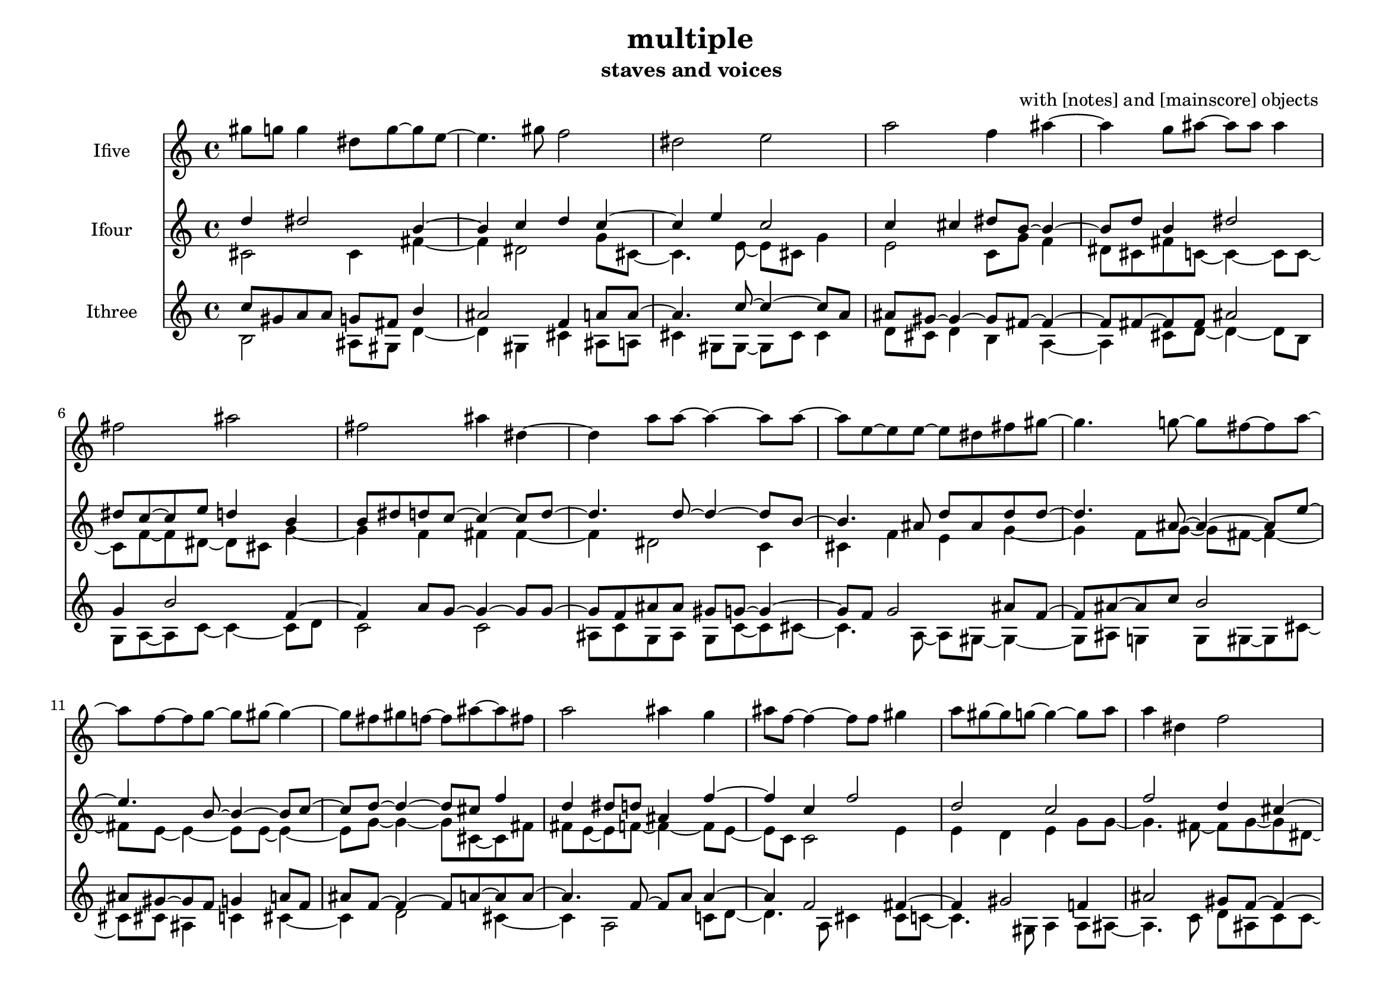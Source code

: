 % [notes] external for Pure Data
% development-version July 14, 2014 
% by Jaime E. Oliver La Rosa
% la.rosa@nyu.edu
% @ the Waverly Labs in NYU MUSIC FAS
% Open this file with Lilypond
% more information is available at lilypond.org
% Released under the GNU General Public License.

Ifive_part = \relative c''' 
{

\time 4/4

\clef treble 
% ________________________________________bar 1 :
 gis8  g8 
	g4 
		dis8  g8~ 
			g8  e8~  |
% ________________________________________bar 2 :
e4. 
	gis8 
		f2  |
% ________________________________________bar 3 :
dis2 
		e2  |
% ________________________________________bar 4 :
a2 
		f4 
			ais4~  |
% ________________________________________bar 5 :
ais4 
	g8  ais8~ 
		ais8  ais8 
			ais4  |
% ________________________________________bar 6 :
fis2 
		ais2  |
% ________________________________________bar 7 :
fis2 
		ais4 
			dis,4~  |
% ________________________________________bar 8 :
dis4 
	a'8  a8~ 
		a4~ 
			a8  a8~  |
% ________________________________________bar 9 :
a8  e8~ 
	e8  e8~ 
		e8  dis8 
			fis8  gis8~  |
% ________________________________________bar 10 :
gis4. 
	g8~ 
		g8  fis8~ 
			fis8  a8~  |
% ________________________________________bar 11 :
a8  f8~ 
	f8  g8~ 
		g8  gis8~ 
			gis4~  |
% ________________________________________bar 12 :
gis8  fis8 
	gis8  f8~ 
		f8  ais8~ 
			ais8  fis8  |
% ________________________________________bar 13 :
a2 
		ais4 
			g4  |
% ________________________________________bar 14 :
ais8  f8~ 
	f4~ 
		f8  f8 
			gis4  |
% ________________________________________bar 15 :
a8  gis8~ 
	gis8  g8~ 
		g4~ 
			g8  a8  |
% ________________________________________bar 16 :
a4 
	dis,4 
		f2  |
% ________________________________________bar 17 :
e4 
	fis2 
			g8  ais8~  |
% ________________________________________bar 18 :
ais8  f8~ 
	f8  f8~ 
		f4~ 
			f8  fis8~  |
% ________________________________________bar 19 :
fis4. 
	g8 
		gis4 
			f4~  |
% ________________________________________bar 20 :
f4 
	f2 
			fis4  |
% ________________________________________bar 21 :
e8  e8 
	gis2 
}

Ifour_part = \relative c'' 
{

\time 4/4

\clef treble 
% ________________________________________bar 1 :
 d4 
	dis2 
			b4~  |
% ________________________________________bar 2 :
b4 
	c4 
		d4 
			c4~  |
% ________________________________________bar 3 :
c4 
	e4 
		c2  |
% ________________________________________bar 4 :
c4 
	cis4 
		dis8  b8~ 
			b4~  |
% ________________________________________bar 5 :
b8  d8 
	b4 
		dis2  |
% ________________________________________bar 6 :
dis8  c8~ 
	c8  e8 
		d4 
			b4  |
% ________________________________________bar 7 :
b8  dis8 
	d8  c8~ 
		c4~ 
			c8  d8~  |
% ________________________________________bar 8 :
d4. 
	d8~ 
		d4~ 
			d8  b8~  |
% ________________________________________bar 9 :
b4. 
	ais8 
		d8  ais8 
			d8  d8~  |
% ________________________________________bar 10 :
d4. 
	ais8~ 
		ais4~ 
			ais8  e'8~  |
% ________________________________________bar 11 :
e4. 
	b8~ 
		b4~ 
			b8  c8~  |
% ________________________________________bar 12 :
c8  d8~ 
	d4~ 
		d8  cis8 
			f4  |
% ________________________________________bar 13 :
d4 
	dis8  d8 
		ais4 
			f'4~  |
% ________________________________________bar 14 :
f4 
	c4 
		f2  |
% ________________________________________bar 15 :
d2 
		c2  |
% ________________________________________bar 16 :
f2 
		d4 
			cis4~  |
% ________________________________________bar 17 :
cis4 
	cis2 
			f4~  |
% ________________________________________bar 18 :
f4 
	d2 
			ais8  ais8~  |
% ________________________________________bar 19 :
ais4. 
	f'8~ 
		f4~ 
			f8  e8~  |
% ________________________________________bar 20 :
e8  d8~ 
	d8  f8~ 
		f8  b,8~ 
			b8  ais8~  |
% ________________________________________bar 21 :
ais8  f'8 
	b,2 
			d4  |
% ________________________________________bar 22 :
cis8  dis8~ 
	dis4~ 
		dis8  f8 
			e4  |
% ________________________________________bar 23 :
c2 
}

Itwo_part = \relative c' 
{

\time 4/4

\clef treble 
% ________________________________________bar 1 :
 cis2 
		cis4 
			fis4~  |
% ________________________________________bar 2 :
fis4 
	dis2 
			g8  cis,8~  |
% ________________________________________bar 3 :
cis4. 
	e8~ 
		e8  cis8 
			g'4  |
% ________________________________________bar 4 :
e2 
		c8  g'8 
			f4  |
% ________________________________________bar 5 :
dis8  cis8 
	fis8  c8~ 
		c4~ 
			c8  c8~  |
% ________________________________________bar 6 :
c8  f8~ 
	f8  dis8~ 
		dis8  cis8 
			g'4~  |
% ________________________________________bar 7 :
g4 
	f4 
		fis4 
			fis4~  |
% ________________________________________bar 8 :
fis4 
	dis2 
			c4  |
% ________________________________________bar 9 :
cis4 
	f4 
		e4 
			g4~  |
% ________________________________________bar 10 :
g4 
	f8  g8~ 
		g8  fis8~ 
			fis4~  |
% ________________________________________bar 11 :
fis8  e8~ 
	e4~ 
		e8  e8~ 
			e4~  |
% ________________________________________bar 12 :
e8  g8~ 
	g4~ 
		g8  cis,8~ 
			cis8  fis8  |
% ________________________________________bar 13 :
fis8  e8~ 
	e8  f8~ 
		f4~ 
			f8  e8~  |
% ________________________________________bar 14 :
e8  c8 
	c2 
			e4  |
% ________________________________________bar 15 :
e4 
	d4 
		e4 
			g8  g8~  |
% ________________________________________bar 16 :
g4. 
	fis8~ 
		fis8  g8~ 
			g8  dis8~  |
% ________________________________________bar 17 :
dis4. 
	cis8~ 
		cis4~ 
			cis8  f8~  |
% ________________________________________bar 18 :
f4. 
	dis8~ 
		dis8  dis8 
			dis4  |
% ________________________________________bar 19 :
e4 
	f8  fis8~ 
		fis8  dis8 
			g8  dis8  |
% ________________________________________bar 20 :
d4 
	cis8  g'8~ 
		g8  c,8 
			d4  |
% ________________________________________bar 21 :
g2 
		cis,8  fis8~ 
			fis8  f8~  |
% ________________________________________bar 22 :
f8  g8~ 
	g4~ 
		g8 
}

Ithree_part = \relative c'' 
{

\time 4/4

\clef treble 
% ________________________________________bar 1 :
 c8  gis8 
	a8  a8 
		g8  fis8 
			b4  |
% ________________________________________bar 2 :
ais2 
		f4 
			a8  a8~  |
% ________________________________________bar 3 :
a4. 
	c8~ 
		c4~ 
			c8  a8  |
% ________________________________________bar 4 :
ais8  gis8~ 
	gis4~ 
		gis8  fis8~ 
			fis4~  |
% ________________________________________bar 5 :
fis8  fis8~ 
	fis8  fis8 
		ais2  |
% ________________________________________bar 6 :
g4 
	b2 
			f4~  |
% ________________________________________bar 7 :
f4 
	a8  g8~ 
		g4~ 
			g8  g8~  |
% ________________________________________bar 8 :
g8  f8 
	ais8  ais8 
		gis8  g8~ 
			g4~  |
% ________________________________________bar 9 :
g8  f8 
	g2 
			ais8  f8~  |
% ________________________________________bar 10 :
f8  ais8~ 
	ais8  c8 
		b2  |
% ________________________________________bar 11 :
ais8  gis8~ 
	gis8  f8 
		g4 
			a8  f8  |
% ________________________________________bar 12 :
ais8  f8~ 
	f4~ 
		f8  a8~ 
			a8  a8~  |
% ________________________________________bar 13 :
a4. 
	f8~ 
		f8  a8 
			a4~  |
% ________________________________________bar 14 :
a4 
	f2 
			fis4~  |
% ________________________________________bar 15 :
fis4 
	gis2 
			f4  |
% ________________________________________bar 16 :
ais2 
		gis8  f8~ 
			f4~  |
% ________________________________________bar 17 :
f8  b8~ 
	b8  a8~ 
		a4~ 
			a8  b8  |
% ________________________________________bar 18 :
g8  g8 
	fis4 
		b4 
			c4~  |
% ________________________________________bar 19 :
c4 
	g8  ais8~ 
		ais4~ 
			ais8  ais8~  |
% ________________________________________bar 20 :
ais8  c8 
	fis,2 
}

Ione_part = \relative c' 
{

\time 4/4

\clef treble 
% ________________________________________bar 1 :
 b2 
		ais8  gis8 
			d'4~  |
% ________________________________________bar 2 :
d4 
	gis,4 
		cis4 
			ais8  a8  |
% ________________________________________bar 3 :
cis4 
	gis8  gis8~ 
		gis8  cis8 
			cis4  |
% ________________________________________bar 4 :
d8  cis8 
	d4 
		b4 
			a4~  |
% ________________________________________bar 5 :
a4 
	cis8  d8~ 
		d4~ 
			d8  b8  |
% ________________________________________bar 6 :
g8  a8~ 
	a8  c8~ 
		c4~ 
			c8  d8  |
% ________________________________________bar 7 :
c2 
		c2  |
% ________________________________________bar 8 :
ais8  c8 
	g8  ais8 
		g8  c8~ 
			c8  cis8~  |
% ________________________________________bar 9 :
cis4. 
	a8~ 
		a8  gis8~ 
			gis4~  |
% ________________________________________bar 10 :
gis8  ais8 
	g4 
		g8  gis8~ 
			gis8  cis8~  |
% ________________________________________bar 11 :
cis8  cis8 
	ais4 
		c4 
			cis4~  |
% ________________________________________bar 12 :
cis4 
	d2 
			cis4~  |
% ________________________________________bar 13 :
cis4 
	a2 
			c8  d8~  |
% ________________________________________bar 14 :
d4. 
	a8 
		cis4 
			cis8  c8~  |
% ________________________________________bar 15 :
c4. 
	gis8 
		a4 
			a8  ais8~  |
% ________________________________________bar 16 :
ais4. 
	c8 
		d8  ais8 
			c8  c8~  |
% ________________________________________bar 17 :
c8  gis8~ 
	gis8  ais8~ 
		ais4~ 
			ais8  c8~  |
% ________________________________________bar 18 :
c8  g8 
	a8  a8~ 
		a4~ 
			a8  g8  |
% ________________________________________bar 19 :
g2 
		ais2  |
% ________________________________________bar 20 :
ais8  b8 
	d8 
}


\header {
	composer = "with [notes] and [mainscore] objects "
	title = "multiple "
	subtitle = "staves and voices "
}


\score {
	<<
	\new Staff \with { instrumentName = "Ifive" } {
		<<
		\new Voice {
			\Ifive_part
		}
		>>
	}
	\new Staff \with { instrumentName = "Ifour" } {
		<<
		\new Voice {
			\voiceOne
			\Ifour_part
		}
		\new Voice {
			\voiceTwo
			\Itwo_part
		}
		>>
	}
	\new Staff \with { instrumentName = "Ithree" } {
		<<
		\new Voice {
			\voiceOne
			\Ithree_part
		}
		\new Voice {
			\voiceTwo
			\Ione_part
		}
		>>
	}
	>>
	\layout {
		\mergeDifferentlyHeadedOn
		\mergeDifferentlyDottedOn
		\set Staff.pedalSustainStyle = #'mixed
		#(set-default-paper-size "a4landscape")
	}
	\midi { }
}

\version "2.18.2"
% mainscore Pd External version testing 
